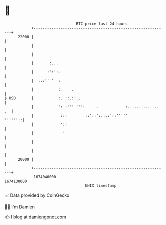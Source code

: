 * 👋

#+begin_example
                                   BTC price last 24 hours                    
               +------------------------------------------------------------+ 
         22000 |                                                            | 
               |                                                            | 
               |                                                            | 
               |       :...                                                 | 
               |      :':':.                                                | 
               |  ..:'' '  :                                                | 
               |           :     .                                          | 
   $ USD       |           :. ::.::..                                       | 
               |           ': :''' ''':     .            :........... .. .  | 
               |            :::        ::'::':.:.:'::'''''          ''''''::| 
               |            '::                                             | 
               |             '                                              | 
               |                                                            | 
               |                                                            | 
         20000 |                                                            | 
               +------------------------------------------------------------+ 
                1674040000                                        1674130000  
                                       UNIX timestamp                         
#+end_example
📈 Data provided by CoinGecko

🧑‍💻 I'm Damien

✍️ I blog at [[https://www.damiengonot.com][damiengonot.com]]
